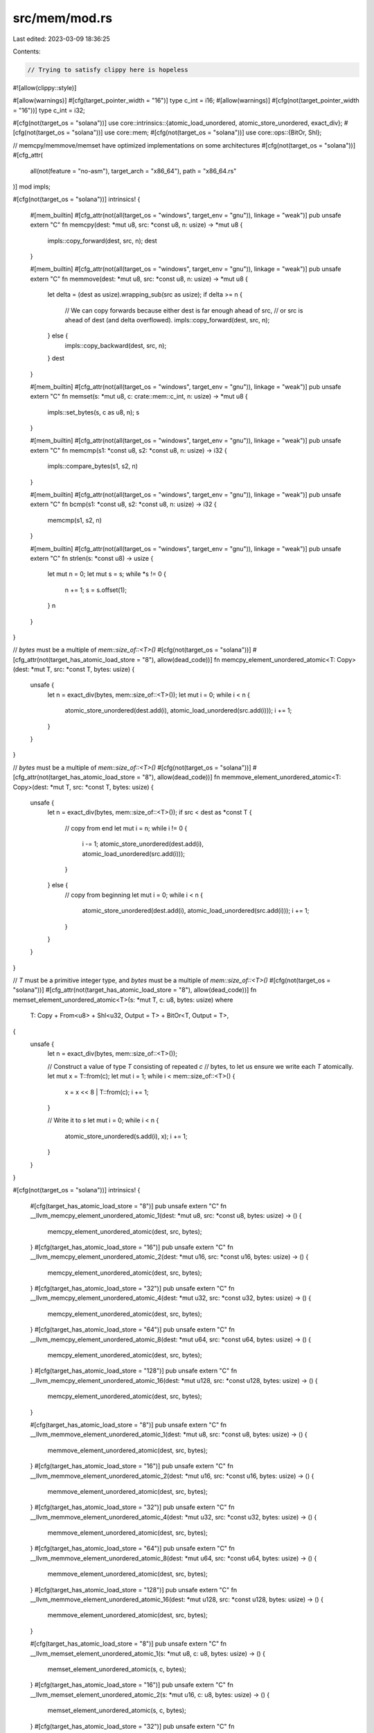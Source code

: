 src/mem/mod.rs
==============

Last edited: 2023-03-09 18:36:25

Contents:

.. code-block:: rs

    // Trying to satisfy clippy here is hopeless
#![allow(clippy::style)]

#[allow(warnings)]
#[cfg(target_pointer_width = "16")]
type c_int = i16;
#[allow(warnings)]
#[cfg(not(target_pointer_width = "16"))]
type c_int = i32;

#[cfg(not(target_os = "solana"))]
use core::intrinsics::{atomic_load_unordered, atomic_store_unordered, exact_div};
#[cfg(not(target_os = "solana"))]
use core::mem;
#[cfg(not(target_os = "solana"))]
use core::ops::{BitOr, Shl};

// memcpy/memmove/memset have optimized implementations on some architectures
#[cfg(not(target_os = "solana"))]
#[cfg_attr(
    all(not(feature = "no-asm"), target_arch = "x86_64"),
    path = "x86_64.rs"
)]
mod impls;

#[cfg(not(target_os = "solana"))]
intrinsics! {
    #[mem_builtin]
    #[cfg_attr(not(all(target_os = "windows", target_env = "gnu")), linkage = "weak")]
    pub unsafe extern "C" fn memcpy(dest: *mut u8, src: *const u8, n: usize) -> *mut u8 {
        impls::copy_forward(dest, src, n);
        dest
    }

    #[mem_builtin]
    #[cfg_attr(not(all(target_os = "windows", target_env = "gnu")), linkage = "weak")]
    pub unsafe extern "C" fn memmove(dest: *mut u8, src: *const u8, n: usize) -> *mut u8 {
        let delta = (dest as usize).wrapping_sub(src as usize);
        if delta >= n {
            // We can copy forwards because either dest is far enough ahead of src,
            // or src is ahead of dest (and delta overflowed).
            impls::copy_forward(dest, src, n);
        } else {
            impls::copy_backward(dest, src, n);
        }
        dest
    }

    #[mem_builtin]
    #[cfg_attr(not(all(target_os = "windows", target_env = "gnu")), linkage = "weak")]
    pub unsafe extern "C" fn memset(s: *mut u8, c: crate::mem::c_int, n: usize) -> *mut u8 {
        impls::set_bytes(s, c as u8, n);
        s
    }

    #[mem_builtin]
    #[cfg_attr(not(all(target_os = "windows", target_env = "gnu")), linkage = "weak")]
    pub unsafe extern "C" fn memcmp(s1: *const u8, s2: *const u8, n: usize) -> i32 {
        impls::compare_bytes(s1, s2, n)
    }

    #[mem_builtin]
    #[cfg_attr(not(all(target_os = "windows", target_env = "gnu")), linkage = "weak")]
    pub unsafe extern "C" fn bcmp(s1: *const u8, s2: *const u8, n: usize) -> i32 {
        memcmp(s1, s2, n)
    }

    #[mem_builtin]
    #[cfg_attr(not(all(target_os = "windows", target_env = "gnu")), linkage = "weak")]
    pub unsafe extern "C" fn strlen(s: *const u8) -> usize {
        let mut n = 0;
        let mut s = s;
        while *s != 0 {
            n += 1;
            s = s.offset(1);
        }
        n
    }
}

// `bytes` must be a multiple of `mem::size_of::<T>()`
#[cfg(not(target_os = "solana"))]
#[cfg_attr(not(target_has_atomic_load_store = "8"), allow(dead_code))]
fn memcpy_element_unordered_atomic<T: Copy>(dest: *mut T, src: *const T, bytes: usize) {
    unsafe {
        let n = exact_div(bytes, mem::size_of::<T>());
        let mut i = 0;
        while i < n {
            atomic_store_unordered(dest.add(i), atomic_load_unordered(src.add(i)));
            i += 1;
        }
    }
}

// `bytes` must be a multiple of `mem::size_of::<T>()`
#[cfg(not(target_os = "solana"))]
#[cfg_attr(not(target_has_atomic_load_store = "8"), allow(dead_code))]
fn memmove_element_unordered_atomic<T: Copy>(dest: *mut T, src: *const T, bytes: usize) {
    unsafe {
        let n = exact_div(bytes, mem::size_of::<T>());
        if src < dest as *const T {
            // copy from end
            let mut i = n;
            while i != 0 {
                i -= 1;
                atomic_store_unordered(dest.add(i), atomic_load_unordered(src.add(i)));
            }
        } else {
            // copy from beginning
            let mut i = 0;
            while i < n {
                atomic_store_unordered(dest.add(i), atomic_load_unordered(src.add(i)));
                i += 1;
            }
        }
    }
}

// `T` must be a primitive integer type, and `bytes` must be a multiple of `mem::size_of::<T>()`
#[cfg(not(target_os = "solana"))]
#[cfg_attr(not(target_has_atomic_load_store = "8"), allow(dead_code))]
fn memset_element_unordered_atomic<T>(s: *mut T, c: u8, bytes: usize)
where
    T: Copy + From<u8> + Shl<u32, Output = T> + BitOr<T, Output = T>,
{
    unsafe {
        let n = exact_div(bytes, mem::size_of::<T>());

        // Construct a value of type `T` consisting of repeated `c`
        // bytes, to let us ensure we write each `T` atomically.
        let mut x = T::from(c);
        let mut i = 1;
        while i < mem::size_of::<T>() {
            x = x << 8 | T::from(c);
            i += 1;
        }

        // Write it to `s`
        let mut i = 0;
        while i < n {
            atomic_store_unordered(s.add(i), x);
            i += 1;
        }
    }
}

#[cfg(not(target_os = "solana"))]
intrinsics! {
    #[cfg(target_has_atomic_load_store = "8")]
    pub unsafe extern "C" fn __llvm_memcpy_element_unordered_atomic_1(dest: *mut u8, src: *const u8, bytes: usize) -> () {
        memcpy_element_unordered_atomic(dest, src, bytes);
    }
    #[cfg(target_has_atomic_load_store = "16")]
    pub unsafe extern "C" fn __llvm_memcpy_element_unordered_atomic_2(dest: *mut u16, src: *const u16, bytes: usize) -> () {
        memcpy_element_unordered_atomic(dest, src, bytes);
    }
    #[cfg(target_has_atomic_load_store = "32")]
    pub unsafe extern "C" fn __llvm_memcpy_element_unordered_atomic_4(dest: *mut u32, src: *const u32, bytes: usize) -> () {
        memcpy_element_unordered_atomic(dest, src, bytes);
    }
    #[cfg(target_has_atomic_load_store = "64")]
    pub unsafe extern "C" fn __llvm_memcpy_element_unordered_atomic_8(dest: *mut u64, src: *const u64, bytes: usize) -> () {
        memcpy_element_unordered_atomic(dest, src, bytes);
    }
    #[cfg(target_has_atomic_load_store = "128")]
    pub unsafe extern "C" fn __llvm_memcpy_element_unordered_atomic_16(dest: *mut u128, src: *const u128, bytes: usize) -> () {
        memcpy_element_unordered_atomic(dest, src, bytes);
    }

    #[cfg(target_has_atomic_load_store = "8")]
    pub unsafe extern "C" fn __llvm_memmove_element_unordered_atomic_1(dest: *mut u8, src: *const u8, bytes: usize) -> () {
        memmove_element_unordered_atomic(dest, src, bytes);
    }
    #[cfg(target_has_atomic_load_store = "16")]
    pub unsafe extern "C" fn __llvm_memmove_element_unordered_atomic_2(dest: *mut u16, src: *const u16, bytes: usize) -> () {
        memmove_element_unordered_atomic(dest, src, bytes);
    }
    #[cfg(target_has_atomic_load_store = "32")]
    pub unsafe extern "C" fn __llvm_memmove_element_unordered_atomic_4(dest: *mut u32, src: *const u32, bytes: usize) -> () {
        memmove_element_unordered_atomic(dest, src, bytes);
    }
    #[cfg(target_has_atomic_load_store = "64")]
    pub unsafe extern "C" fn __llvm_memmove_element_unordered_atomic_8(dest: *mut u64, src: *const u64, bytes: usize) -> () {
        memmove_element_unordered_atomic(dest, src, bytes);
    }
    #[cfg(target_has_atomic_load_store = "128")]
    pub unsafe extern "C" fn __llvm_memmove_element_unordered_atomic_16(dest: *mut u128, src: *const u128, bytes: usize) -> () {
        memmove_element_unordered_atomic(dest, src, bytes);
    }

    #[cfg(target_has_atomic_load_store = "8")]
    pub unsafe extern "C" fn __llvm_memset_element_unordered_atomic_1(s: *mut u8, c: u8, bytes: usize) -> () {
        memset_element_unordered_atomic(s, c, bytes);
    }
    #[cfg(target_has_atomic_load_store = "16")]
    pub unsafe extern "C" fn __llvm_memset_element_unordered_atomic_2(s: *mut u16, c: u8, bytes: usize) -> () {
        memset_element_unordered_atomic(s, c, bytes);
    }
    #[cfg(target_has_atomic_load_store = "32")]
    pub unsafe extern "C" fn __llvm_memset_element_unordered_atomic_4(s: *mut u32, c: u8, bytes: usize) -> () {
        memset_element_unordered_atomic(s, c, bytes);
    }
    #[cfg(target_has_atomic_load_store = "64")]
    pub unsafe extern "C" fn __llvm_memset_element_unordered_atomic_8(s: *mut u64, c: u8, bytes: usize) -> () {
        memset_element_unordered_atomic(s, c, bytes);
    }
    #[cfg(target_has_atomic_load_store = "128")]
    pub unsafe extern "C" fn __llvm_memset_element_unordered_atomic_16(s: *mut u128, c: u8, bytes: usize) -> () {
        memset_element_unordered_atomic(s, c, bytes);
    }
}

// MEM functions have been rewritten to copy 8 byte chunks.  No
// compensation for alignment is made here with the requirement that
// the underlying hardware supports unaligned loads/stores.  If the
// number of store operations is greater than 8 the memory operation
// is performed in the run-time system instead, by calling the
// corresponding "C" function.

#[cfg(all(target_os = "solana", not(target_feature = "static-syscalls")))]
mod syscalls {
    extern "C" {
        pub fn sol_memcpy_(dest: *mut u8, src: *const u8, n: u64);
        pub fn sol_memmove_(dest: *mut u8, src: *const u8, n: u64);
        pub fn sol_memset_(s: *mut u8, c: u8, n: u64);
        pub fn sol_memcmp_(s1: *const u8, s2: *const u8, n: u64, result: *mut i32);
    }
}

#[cfg(all(target_os = "solana", target_feature = "static-syscalls"))]
mod syscalls {
    pub(crate) fn sol_memcpy_(dest: *mut u8, src: *const u8, n: u64) {
        let syscall: extern "C" fn(*mut u8, *const u8, u64) =
            unsafe { core::mem::transmute(1904002211u64) }; // murmur32 hash of "sol_memcpy_"
        syscall(dest, src, n)
    }

    pub(crate) fn sol_memmove_(dest: *mut u8, src: *const u8, n: u64) {
        let syscall: extern "C" fn(*mut u8, *const u8, u64) =
            unsafe { core::mem::transmute(1128493560u64) }; // murmur32 hash of "sol_memmove_"
        syscall(dest, src, n)
    }

    pub(crate) fn sol_memcmp_(dest: *const u8, src: *const u8, n: u64, result: *mut i32) {
        let syscall: extern "C" fn(*const u8, *const u8, u64, *mut i32) =
            unsafe { core::mem::transmute(1608310321u64) }; // murmur32 hash of "sol_memcmp_"
        syscall(dest, src, n, result)
    }

    pub(crate) fn sol_memset_(dest: *mut u8, c: u8, n: u64) {
        let syscall: extern "C" fn(*mut u8, u8, u64) =
            unsafe { core::mem::transmute(930151202u64) }; // murmur32 hash of "sol_memset_"
        syscall(dest, c, n)
    }
}

#[cfg(target_os = "solana")]
use self::syscalls::*;

#[cfg(target_os = "solana")]
const NSTORE_THRESHOLD: usize = 15;

#[cfg(target_os = "solana")]
#[cfg_attr(
    all(feature = "mem-unaligned", not(feature = "mangled-names")),
    no_mangle
)]
#[inline]
pub unsafe extern "C" fn memcpy(dest: *mut u8, src: *const u8, n: usize) -> *mut u8 {
    let chunks = (n / 8) as isize;
    let nstore = n - (7 * chunks) as usize;
    if nstore > NSTORE_THRESHOLD {
        sol_memcpy_(dest, src, n as u64);
        return dest;
    }
    let mut i: isize = 0;
    if chunks != 0 {
        let dest_64 = dest as *mut _ as *mut u64;
        let src_64 = src as *const _ as *const u64;
        while i < chunks {
            *dest_64.offset(i) = *src_64.offset(i);
            i += 1;
        }
        i *= 8;
    }
    while i < n as isize {
        *dest.offset(i) = *src.offset(i);
        i += 1;
    }
    dest
}

#[cfg(target_os = "solana")]
#[cfg_attr(
    all(feature = "mem-unaligned", not(feature = "mangled-names")),
    no_mangle
)]
#[inline]
pub unsafe extern "C" fn memmove(dest: *mut u8, src: *const u8, n: usize) -> *mut u8 {
    let chunks = (n / 8) as isize;
    let nstore = n - (7 * chunks) as usize;
    if nstore > NSTORE_THRESHOLD {
        sol_memmove_(dest, src, n as u64);
        return dest;
    }
    if src < dest as *const u8 {
        // copy from end
        let mut i = n as isize;
        while i > chunks * 8 {
            i -= 1;
            *dest.offset(i) = *src.offset(i);
        }
        i = chunks;
        if i > 0 {
            let dest_64 = dest as *mut _ as *mut u64;
            let src_64 = src as *const _ as *const u64;
            while i > 0 {
                i -= 1;
                *dest_64.offset(i) = *src_64.offset(i);
            }
        }
    } else {
        // copy from beginning
        let mut i: isize = 0;
        if chunks != 0 {
            let dest_64 = dest as *mut _ as *mut u64;
            let src_64 = src as *const _ as *const u64;
            while i < chunks {
                *dest_64.offset(i) = *src_64.offset(i);
                i += 1;
            }
            i *= 8;
        }
        while i < n as isize {
            *dest.offset(i) = *src.offset(i);
            i += 1;
        }
    }
    dest
}

#[cfg(target_os = "solana")]
#[cfg_attr(
    all(feature = "mem-unaligned", not(feature = "mangled-names")),
    no_mangle
)]
#[inline]
pub unsafe extern "C" fn memset(s: *mut u8, c: c_int, n: usize) -> *mut u8 {
    let chunks = (n / 8) as isize;
    let nstore = n - (7 * chunks) as usize;
    if nstore > NSTORE_THRESHOLD {
        sol_memset_(s, c as u8, n as u64);
        return s;
    }
    let mut i: isize = 0;
    if chunks != 0 {
        let mut c_64 = c as u64 & 0xFF as u64;
        c_64 |= c_64 << 8;
        c_64 |= c_64 << 16;
        c_64 |= c_64 << 32;
        let s_64 = s as *mut _ as *mut u64;
        while i < chunks {
            *s_64.offset(i) = c_64;
            i += 1;
        }
        i *= 8;
    }
    while i < n as isize {
        *s.offset(i) = c as u8;
        i += 1;
    }
    s
}

#[cfg(target_os = "solana")]
#[cfg_attr(
    all(feature = "mem-unaligned", not(feature = "mangled-names")),
    no_mangle
)]
#[inline]
pub unsafe extern "C" fn memcmp(s1: *const u8, s2: *const u8, n: usize) -> i32 {
    let chunks = (n / 8) as isize;
    let nstore = n - (7 * chunks) as usize;
    if nstore > NSTORE_THRESHOLD {
        let mut result = 0;
        sol_memcmp_(s1, s2, n as u64, &mut result as *mut i32);
        return result;
    }
    let mut i: isize = 0;
    if chunks != 0 {
        let s1_64 = s1 as *const _ as *const u64;
        let s2_64 = s2 as *const _ as *const u64;
        while i < chunks {
            let a = *s1_64.offset(i);
            let b = *s2_64.offset(i);
            if a != b {
                break;
            }
            i += 1;
        }
        i *= 8;
    }
    while i < n as isize {
        let a = *s1.offset(i);
        let b = *s2.offset(i);
        if a != b {
            return a as i32 - b as i32;
        }
        i += 1;
    }
    0
}


